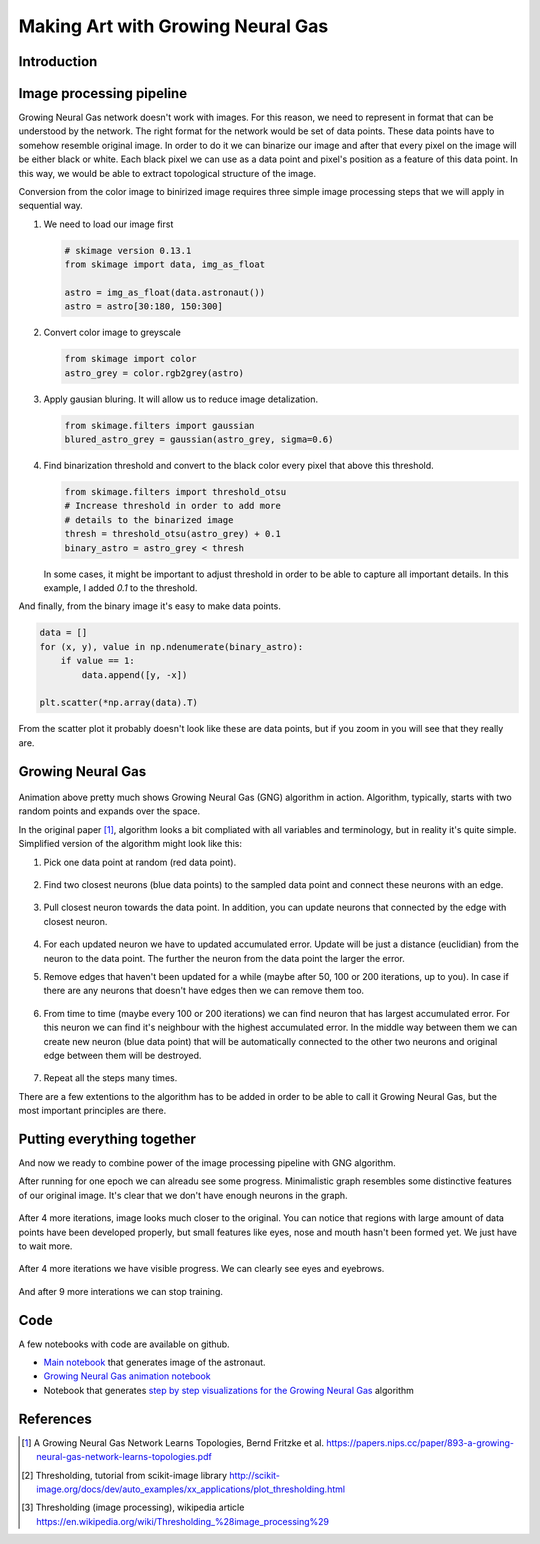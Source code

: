 Making Art with Growing Neural Gas
==================================

.. figure:: images/gng-art-final.png
    :align: center

Introduction
------------



Image processing pipeline
-------------------------

Growing Neural Gas network doesn't work with images. For this reason, we need to represent in format that can be understood by the network. The right format for the network would be set of data points. These data points have to somehow resemble original image. In order to do it we can binarize our image and after that every pixel on the image will be either black or white. Each black pixel we can use as a data point and pixel's position as a feature of this data point. In this way, we would be able to extract topological structure of the image.

Conversion from the color image to binirized image requires three simple image processing steps that we will apply in sequential way.

1. We need to load our image first

   .. code-block:: python

       # skimage version 0.13.1
       from skimage import data, img_as_float

       astro = img_as_float(data.astronaut())
       astro = astro[30:180, 150:300]

   .. figure:: images/colored-image.png
       :align: center
       :alt: Astronaut image

2. Convert color image to greyscale

   .. code-block:: python

       from skimage import color
       astro_grey = color.rgb2grey(astro)

   .. figure:: images/grey-image.png
       :align: center
       :alt: Greyscaled astronaut image

3. Apply gausian bluring. It will allow us to reduce image detalization.

   .. code-block:: python

       from skimage.filters import gaussian
       blured_astro_grey = gaussian(astro_grey, sigma=0.6)

   .. figure:: images/blured-image.png
       :align: center
       :alt: Blured and greyscaled astronaut image

4. Find binarization threshold and convert to the black color every pixel that above this threshold.

   .. code-block:: python

       from skimage.filters import threshold_otsu
       # Increase threshold in order to add more
       # details to the binarized image
       thresh = threshold_otsu(astro_grey) + 0.1
       binary_astro = astro_grey < thresh

   .. figure:: images/binary-image.png
       :align: center
       :alt: Binarized astronaut image

   In some cases, it might be important to adjust threshold in order to be able to capture all important details. In this example, I added `0.1` to the threshold.

And finally, from the binary image it's easy to make data points.

.. code-block:: python

    data = []
    for (x, y), value in np.ndenumerate(binary_astro):
        if value == 1:
            data.append([y, -x])

    plt.scatter(*np.array(data).T)

.. figure:: images/data-points-scatter-plot.png
    :align: center

From the scatter plot it probably doesn't look like these are data points, but if you zoom in you will see that they really are.

.. figure:: images/data-points-eye-scatter-plot.png
    :align: center

Growing Neural Gas
------------------

.. figure:: images/neural-gas-animation.gif
    :align: center

Animation above pretty much shows Growing Neural Gas (GNG) algorithm in action. Algorithm, typically, starts with two random points and expands over the space.

In the original paper [1]_, algorithm looks a bit compliated with all variables and terminology, but in reality it's quite simple. Simplified version of the algorithm might look like this:

1. Pick one data point at random (red data point).

   .. figure:: images/gng-sampled-point-with-graph.png
       :align: center

2. Find two closest neurons (blue data points) to the sampled data point and connect these neurons with an edge.

   .. figure:: images/gng-added-edge.png
       :align: center

3. Pull closest neuron towards the data point. In addition, you can update neurons that connected by the edge with closest neuron.

   .. figure:: images/gng-updated.png
       :align: center

4. For each updated neuron we have to updated accumulated error. Update will be just a distance (euclidian) from the neuron to the data point. The further the neuron from the data point the larger the error.

5. Remove edges that haven't been updated for a while (maybe after 50, 100 or 200 iterations, up to you). In case if there are any neurons that doesn't have edges then we can remove them too.

.. figure:: images/gng-edge-removed.png
   :align: center

6. From time to time (maybe every 100 or 200 iterations) we can find neuron that has largest accumulated error. For this neuron we can find it's neighbour with the highest accumulated error. In the middle way between them we can create new neuron (blue data point) that will be automatically connected to the other two neurons and original edge between them will be destroyed.

   .. figure:: images/gng-new-neuron-added.png
       :align: center

7. Repeat all the steps many times.

There are a few extentions to the algorithm has to be added in order to be able to call it Growing Neural Gas, but the most important principles are there.

Putting everything together
---------------------------

And now we ready to combine power of the image processing pipeline with GNG algorithm.

After running for one epoch we can alreadu see some progress. Minimalistic graph resembles some distinctive features of our original image. It's clear that we don't have enough neurons in the graph.

.. figure:: images/gng-art-epoch-1.png
    :align: center

After 4 more iterations, image looks much closer to the original. You can notice that regions with large amount of data points have been developed properly, but small features like eyes, nose and mouth hasn't been formed yet. We just have to wait more.

.. figure:: images/gng-art-epoch-5.png
    :align: center

After 4 more iterations we have visible progress. We can clearly see eyes and eyebrows.

.. figure:: images/gng-art-epoch-10.png
    :align: center

And after 9 more interations we can stop training.

.. figure:: images/gng-art-epoch-20.png
    :align: center

Code
----

A few notebooks with code are available on github.

- `Main notebook <https://github.com/itdxer/neupy/blob/master/notebooks/growing-neural-gas/Making%20Art%20with%20Growing%20Neural%20Gas.ipynb>`_ that generates image of the astronaut.
- `Growing Neural Gas animation notebook <https://github.com/itdxer/neupy/blob/master/notebooks/growing-neural-gas/Growing%20Neural%20Gas%20animated.ipynb>`_
- Notebook that generates `step by step visualizations for the Growing Neural Gas <https://github.com/itdxer/neupy/blob/master/notebooks/growing-neural-gas/Growing%20Neural%20Gas%20-%20step%20by%20step%20visualizations.ipynb>`_ algorithm

References
----------

.. [1] A Growing Neural Gas Network Learns Topologies, Bernd Fritzke et al. https://papers.nips.cc/paper/893-a-growing-neural-gas-network-learns-topologies.pdf

.. [2] Thresholding, tutorial from scikit-image library http://scikit-image.org/docs/dev/auto_examples/xx_applications/plot_thresholding.html

.. [3] Thresholding (image processing), wikipedia article https://en.wikipedia.org/wiki/Thresholding_%28image_processing%29

.. author:: default
.. categories:: none
.. tags:: image processing, unsupervised, art
.. comments::
